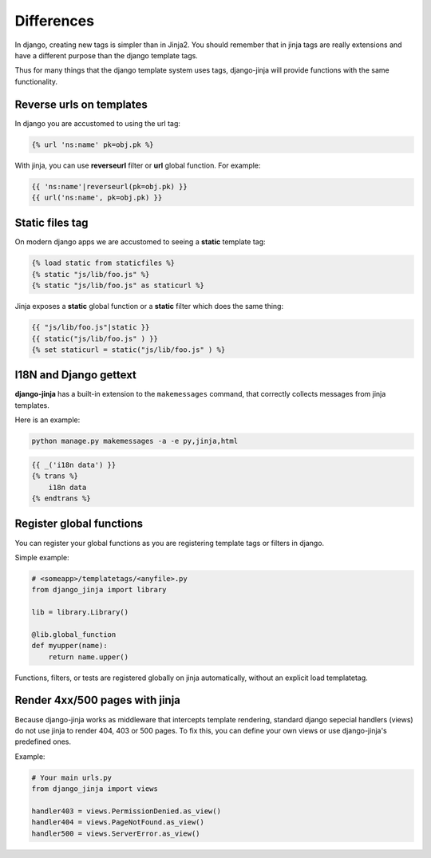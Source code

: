 Differences
===========

In django, creating new tags is simpler than in Jinja2. You should remember that
in jinja tags are really extensions and have a different purpose than the django template tags.

Thus for many things that the django template system uses tags, django-jinja will provide
functions with the same functionality.


Reverse urls on templates
-------------------------

In django you are accustomed to using the url tag:

.. code-block:: jinja

    {% url 'ns:name' pk=obj.pk %}

With jinja, you can use **reverseurl** filter or **url** global function. For example:

.. code-block:: jinja

    {{ 'ns:name'|reverseurl(pk=obj.pk) }}
    {{ url('ns:name', pk=obj.pk) }}


Static files tag
----------------

On modern django apps we are accustomed to seeing a **static** template tag:

.. code-block:: jinja

    {% load static from staticfiles %}
    {% static "js/lib/foo.js" %}
    {% static "js/lib/foo.js" as staticurl %}

Jinja exposes a **static** global function or a **static** filter which does the same thing:

.. code-block:: jinja

    {{ "js/lib/foo.js"|static }}
    {{ static("js/lib/foo.js" ) }}
    {% set staticurl = static("js/lib/foo.js" ) %}


I18N and Django gettext
-----------------------

**django-jinja** has a built-in extension to the ``makemessages`` command, that correctly collects
messages from jinja templates.

Here is an example:

.. code-block:: console

    python manage.py makemessages -a -e py,jinja,html

.. code-block:: jinja

    {{ _('i18n data') }}
    {% trans %}
        i18n data
    {% endtrans %}


Register global functions
-------------------------

You can register your global functions as you are registering template tags or filters in django.

Simple example:

.. code-block:: python

    # <someapp>/templatetags/<anyfile>.py
    from django_jinja import library

    lib = library.Library()

    @lib.global_function
    def myupper(name):
        return name.upper()

Functions, filters, or tests are registered globally on jinja automatically, without an explicit
load templatetag.


Render 4xx/500 pages with jinja
-------------------------------

Because django-jinja works as middleware that intercepts template rendering, standard django
sepecial handlers (views) do not use jinja to render 404, 403 or 500 pages. To fix this, you can
define your own views or use django-jinja's predefined ones.

Example:

.. code-block:: python

    # Your main urls.py
    from django_jinja import views

    handler403 = views.PermissionDenied.as_view()
    handler404 = views.PageNotFound.as_view()
    handler500 = views.ServerError.as_view()
